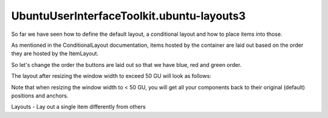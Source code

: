 UbuntuUserInterfaceToolkit.ubuntu-layouts3
==========================================

.. raw:: html

   <p>

So far we have seen how to define the default layout, a conditional
layout and how to place items into those.

.. raw:: html

   </p>

.. raw:: html

   <p>

As mentioned in the ConditionalLayout documentation, items hosted by the
container are laid out based on the order they are hosted by the
ItemLayout.

.. raw:: html

   </p>

.. raw:: html

   <p>

So let's change the order the buttons are laid out so that we have blue,
red and green order.

.. raw:: html

   </p>

.. raw:: html

   <pre class="qml"><span class="type"><a href="Ubuntu.Layouts.ConditionalLayout.md">ConditionalLayout</a></span> {
   <span class="name">name</span>: <span class="string">&quot;row&quot;</span>
   <span class="name">when</span>: <span class="name">layouts</span>.<span class="name">width</span> <span class="operator">&gt;</span> <span class="name">units</span>.<span class="name">gu</span>(<span class="number">50</span>)
   <span class="type"><a href="QtQuick.Row.md">Row</a></span> {
   <span class="name">anchors</span>.fill: <span class="name">parent</span>
   <span class="type"><a href="Ubuntu.Layouts.ItemLayout.md">ItemLayout</a></span> {
   <span class="name">item</span>: <span class="string">&quot;blue&quot;</span>
   <span class="name">width</span>: <span class="name">parent</span>.<span class="name">width</span> <span class="operator">/</span> <span class="number">3</span>
   <span class="type">anchors</span> {
   <span class="name">top</span>: <span class="name">parent</span>.<span class="name">top</span>
   <span class="name">bottom</span>: <span class="name">parent</span>.<span class="name">bottom</span>
   }
   }
   <span class="type"><a href="Ubuntu.Layouts.ItemLayout.md">ItemLayout</a></span> {
   <span class="name">item</span>: <span class="string">&quot;red&quot;</span>
   <span class="name">width</span>: <span class="name">parent</span>.<span class="name">width</span> <span class="operator">/</span> <span class="number">3</span>
   <span class="type">anchors</span> {
   <span class="name">top</span>: <span class="name">parent</span>.<span class="name">top</span>
   <span class="name">bottom</span>: <span class="name">parent</span>.<span class="name">bottom</span>
   }
   }
   <span class="type"><a href="Ubuntu.Layouts.ItemLayout.md">ItemLayout</a></span> {
   <span class="name">item</span>: <span class="string">&quot;green&quot;</span>
   <span class="name">width</span>: <span class="name">parent</span>.<span class="name">width</span> <span class="operator">/</span> <span class="number">3</span>
   <span class="type">anchors</span> {
   <span class="name">top</span>: <span class="name">parent</span>.<span class="name">top</span>
   <span class="name">bottom</span>: <span class="name">parent</span>.<span class="name">bottom</span>
   }
   }
   }
   }</pre>

.. raw:: html

   <p>

The layout after resizing the window width to exceed 50 GU will look as
follows:

.. raw:: html

   </p>

.. raw:: html

   <p class="centerAlign">

.. raw:: html

   </p>

.. raw:: html

   <p>

Note that when resizing the window width to < 50 GU, you will get all
your components back to their original (default) positions and anchors.

.. raw:: html

   </p>

.. raw:: html

   <!-- @@@ubuntu-layouts3.html -->

.. raw:: html

   <p class="naviNextPrevious footerNavi">

.. raw:: html

   <li>

Layouts - Lay out a single item differently from others

.. raw:: html

   </li>

.. raw:: html

   </p>
